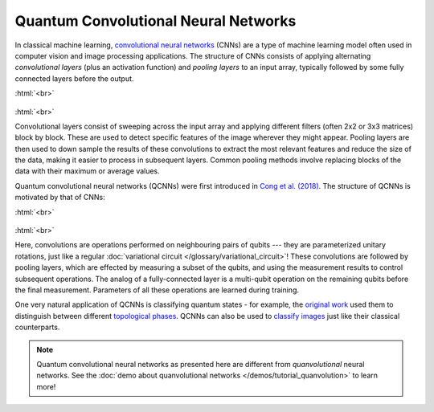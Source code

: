 .. role:: html(raw)
   :format: html

.. _glossary_qcnn:

Quantum Convolutional Neural Networks
=====================================

In classical machine learning, `convolutional neural networks
<https://en.wikipedia.org/wiki/Convolutional_neural_network>`_ (CNNs) are a type
of machine learning model often used in computer vision and image processing
applications. The structure of CNNs consists of applying alternating *convolutional
layers* (plus an activation function) and *pooling layers* to an input array,
typically followed by some fully connected layers before the output.

:html:`<br>`

.. figure:: ../_static/concepts/cnn.svg
    :align: center
    :width: 90%
    :target: javascript:void(0);

:html:`<br>`

Convolutional layers consist of sweeping across the input array and applying
different filters (often 2x2 or 3x3 matrices) block by block. These are used to
detect specific features of the image wherever they might appear. Pooling layers
are then used to down sample the results of these convolutions to extract the
most relevant features and reduce the size of the data, making it easier to
process in subsequent layers. Common pooling methods involve replacing blocks of
the data with their maximum or average values.
      
Quantum convolutional neural networks (QCNNs) were first introduced in `Cong et
al. (2018) <https://arxiv.org/abs/1810.03787>`_. The structure of QCNNs is
motivated by that of CNNs:

:html:`<br>`

.. figure:: ../_static/concepts/qcnn.svg
    :align: center
    :width: 80%
    :target: javascript:void(0);

:html:`<br>`

Here, convolutions are operations performed on neighbouring pairs of qubits ---
they are parameterized unitary rotations, just like a regular :doc:`variational
circuit </glossary/variational_circuit>`! These convolutions are followed by
pooling layers, which are effected by measuring a subset of the qubits, and
using the measurement results to control subsequent operations. The analog of a
fully-connected layer is a multi-qubit operation on the remaining qubits before
the final measurement. Parameters of all these operations are learned during
training.

One very natural application of QCNNs is classifying quantum states - for
example, the `original work <https://arxiv.org/abs/1810.03787>`_ used them to
distinguish between different `topological phases
<https://en.wikipedia.org/wiki/Topological_order>`_. QCNNs can also be used to
`classify images <https://arxiv.org/abs/2009.09423>`_ just like their classical
counterparts.

.. note::

   Quantum convolutional neural networks as presented here are different from
   *quanvolutional* neural networks. See the :doc:`demo about quanvolutional
   networks </demos/tutorial_quanvolution>` to learn more!
